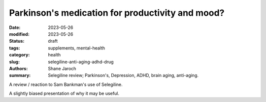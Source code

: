************************************************************
 Parkinson's medication for productivity and mood?
************************************************************

:date: 2023-05-26
:modified: 2023-05-26
:status: draft
:tags: supplements, mental-health
:category: health
:slug: selegiline-anti-aging-adhd-drug
:authors: Shane Jaroch
:summary: Selegiline review; Parkinson's, Depression, ADHD, brain aging,
          anti-aging.


A review / reaction to Sam Bankman's use of Selegiline.

.. youtube:: Fghk6leM_nY

A slightly biased presentation of why it may be useful.

.. youtube:: 4KNpwmdhg6o
